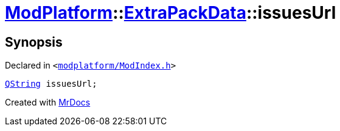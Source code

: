 [#ModPlatform-ExtraPackData-issuesUrl]
= xref:ModPlatform.adoc[ModPlatform]::xref:ModPlatform/ExtraPackData.adoc[ExtraPackData]::issuesUrl
:relfileprefix: ../../
:mrdocs:


== Synopsis

Declared in `&lt;https://github.com/PrismLauncher/PrismLauncher/blob/develop/launcher/modplatform/ModIndex.h#L119[modplatform&sol;ModIndex&period;h]&gt;`

[source,cpp,subs="verbatim,replacements,macros,-callouts"]
----
xref:QString.adoc[QString] issuesUrl;
----



[.small]#Created with https://www.mrdocs.com[MrDocs]#
